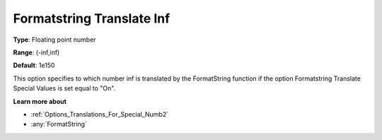 

.. _Options_Translations_For_Special_Numb5:


Formatstring Translate Inf
==========================



**Type**:	Floating point number	

**Range**:	(-inf,inf)	

**Default**:	1e150	



This option specifies to which number inf is translated by the FormatString function if the option Formatstring Translate Special Values is set equal to "On".



**Learn more about** 

*	:ref:`Options_Translations_For_Special_Numb2`  
*	:any:`FormatString`



